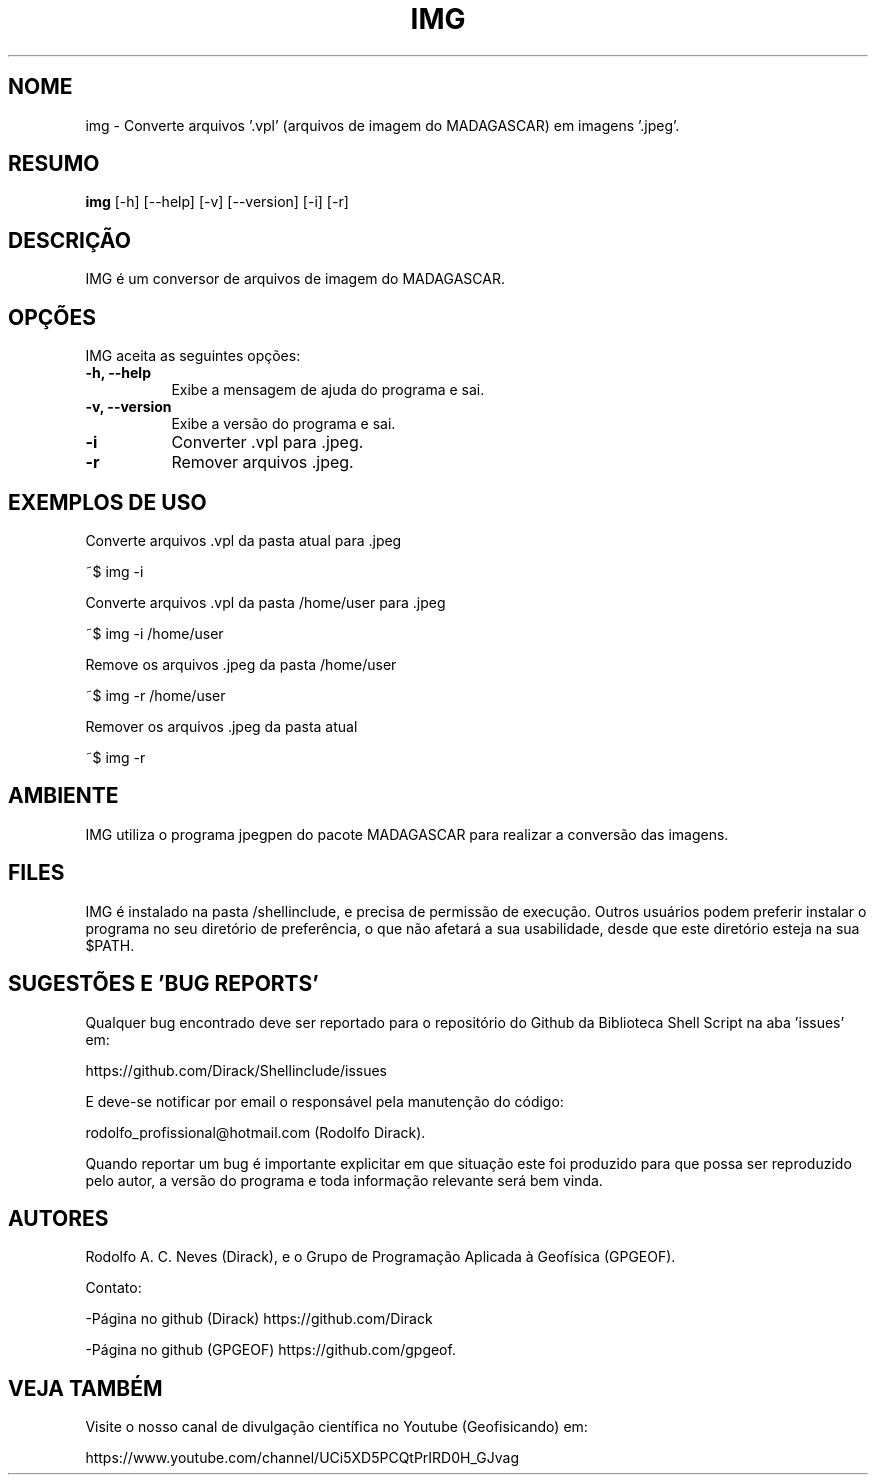 .TH IMG 1 "24 FEV 2020" "Versão 1.0" "IMG Manual de uso"

.SH NOME
img - Converte arquivos '.vpl' (arquivos de imagem do MADAGASCAR) em imagens '.jpeg'.

.SH RESUMO
.B img
[\-h] [\-\-help] [-v] [\-\-version] [\-i] [\-r] 

.SH DESCRIÇÃO
.PP
IMG é um conversor de arquivos de imagem do MADAGASCAR.

.SH OPÇÕES
IMG aceita as seguintes opções:
.TP 8
.B  \-h, \-\-help
Exibe a mensagem de ajuda do programa e sai.
.TP 8
.B \-v, \-\-version
Exibe a versão do programa e sai.
.TP 8
.B \-i
Converter .vpl para .jpeg.
.TP 8
.B \-r
Remover arquivos .jpeg.


.SH EXEMPLOS DE USO
.PP
Converte arquivos .vpl da pasta atual para .jpeg

	~$ img -i 
.PP
Converte arquivos .vpl da pasta /home/user para .jpeg

	~$ img -i /home/user 
.PP
Remove os arquivos .jpeg da pasta /home/user

	~$ img -r /home/user 
.PP
Remover os arquivos .jpeg da pasta atual

	~$ img -r


.SH AMBIENTE
IMG utiliza o programa jpegpen do pacote MADAGASCAR para realizar a conversão
das imagens. 

.SH FILES
IMG é instalado na pasta /shellinclude, e precisa de permissão de execução.
Outros usuários podem preferir instalar o programa no seu diretório de preferência, o que
não afetará a sua usabilidade, desde que este diretório esteja na sua $PATH.

.SH SUGESTÕES E 'BUG REPORTS'
Qualquer bug encontrado deve ser reportado para o repositório do
Github da Biblioteca Shell Script na aba 'issues' em:

	https://github.com/Dirack/Shellinclude/issues

E deve-se notificar por email o responsável pela manutenção do código:

	rodolfo_profissional@hotmail.com (Rodolfo Dirack).

Quando reportar um bug é importante explicitar em que situação este foi produzido
para que possa ser reproduzido pelo autor, a versão do programa e toda informação
relevante será bem vinda.

.SH AUTORES
Rodolfo A. C. Neves (Dirack), e o Grupo de Programação Aplicada à Geofísica (GPGEOF).

Contato:

-Página no github (Dirack) https://github.com/Dirack

-Página no github (GPGEOF) https://github.com/gpgeof.

.SH VEJA TAMBÉM
Visite o nosso canal de divulgação científica no Youtube (Geofisicando) em:

	https://www.youtube.com/channel/UCi5XD5PCQtPrIRD0H_GJvag

